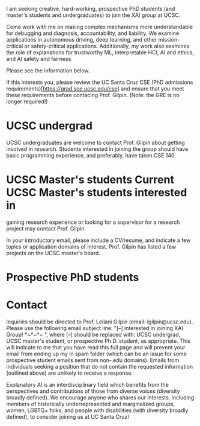 I am seeking creative, hard-working, prospective PhD students (and
master's students and undergraduates) to join the XAI group at UCSC.

Come work with me on making complex mechanisms more understandable for
debugging and diagnosis, accountability, and liability.  We examine
applications in autonomous driving, deep learning, and other
mission-critical or safety-critical applications.  Additionally, my work
also examines the role of explanations for trustworthy ML,
interpretable HCI, AI and ethics, and AI safety and fairness.

Please see the information below.  


If this interests you, please review the UC Santa Cruz CSE (PhD
admissions requirements)[https://grad.soe.ucsc.edu/cse] and ensure
that you meet these requirements before contacing Prof. Gilpin. (Note:
the GRE is no longer required!)


* UCSC undergrad
UCSC undergraduates are welcome to contact Prof. Gilpin about getting
involved in research. Students interested in joining the group should
have basic programming experience, and preferably, have taken CSE 140.  

* UCSC Master's students Current UCSC Master's students interested in
gaining research experience or looking for a supervisor for a research
project may contact Prof. Gilpin.

In your introductory email, please include a CV/resume, and indicate a
few topics or application domains of interest.  Prof. Gilpin has
listed a few projects on the UCSC master's board.

* Prospective PhD students


* Contact
Inquiries should be directed to Prof. Leilani Gilpin (email:
lgilpin@ucsc.edu).  Please use the following email subject line: "[–]
interested in joining XAI Group! *~*~*~ “, where [–] should be
replaced with: UCSC undergrad, UCSC master's student, or prospective
Ph.D. student, as appropriate. This will indicate to me that you have
read this full page and will prevent your email from ending up my in
spam folder (which can be an issue for some prospective student emails
sent from non-.edu domains).  Emails from individuals seeking a
position that do not contain the requested information (outlined
above) are unlikely to receive a response.

# Diversity statement 
Explanatory AI is an interdisciplinary field which benefits from the
perspectives and contributions of those from diverse voices (diversity
broadly defined).  We encourage anyone who shares our interests,
including members of historically underrepresented and marginalized
groups, women, LGBTQ+ folks, and people with disabilities (with
diversity broadly defined), to consider joining us at UC Santa Cruz!
